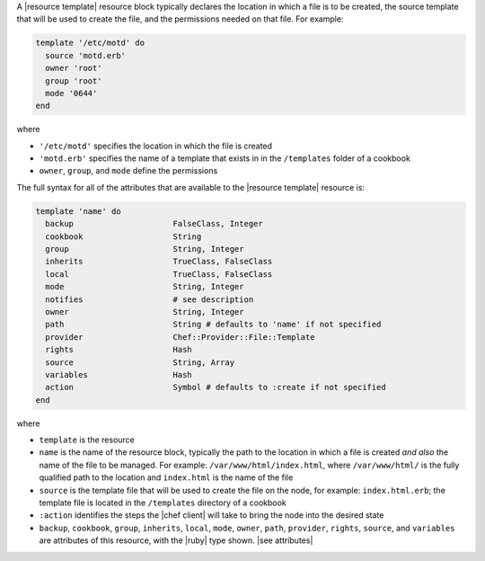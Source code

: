 .. The contents of this file are included in multiple topics.
.. This file should not be changed in a way that hinders its ability to appear in multiple documentation sets.


A |resource template| resource block typically declares the location in which a file is to be created, the source template that will be used to create the file, and the permissions needed on that file. For example:

.. code-block:: ruby

   template '/etc/motd' do
     source 'motd.erb'
     owner 'root'
     group 'root'
     mode '0644'
   end

where

* ``'/etc/motd'`` specifies the location in which the file is created
* ``'motd.erb'`` specifies the name of a template that exists in in the ``/templates`` folder of a cookbook
* ``owner``, ``group``, and ``mode`` define the permissions

The full syntax for all of the attributes that are available to the |resource template| resource is:

.. code-block:: ruby

   template 'name' do
     backup                     FalseClass, Integer
     cookbook                   String
     group                      String, Integer
     inherits                   TrueClass, FalseClass
     local                      TrueClass, FalseClass
     mode                       String, Integer
     notifies                   # see description
     owner                      String, Integer
     path                       String # defaults to 'name' if not specified
     provider                   Chef::Provider::File::Template
     rights                     Hash
     source                     String, Array
     variables                  Hash
     action                     Symbol # defaults to :create if not specified
   end

where 

* ``template`` is the resource
* ``name`` is the name of the resource block, typically the path to the location in which a file is created *and also* the name of the file to be managed. For example: ``/var/www/html/index.html``, where ``/var/www/html/`` is the fully qualified path to the location and ``index.html`` is the name of the file
* ``source`` is the template file that will be used to create the file on the node, for example: ``index.html.erb``; the template file is located in the ``/templates`` directory of a cookbook
* ``:action`` identifies the steps the |chef client| will take to bring the node into the desired state
* ``backup``, ``cookbook``, ``group``, ``inherits``, ``local``, ``mode``, ``owner``, ``path``, ``provider``, ``rights``, ``source``, and ``variables`` are attributes of this resource, with the |ruby| type shown. |see attributes|
